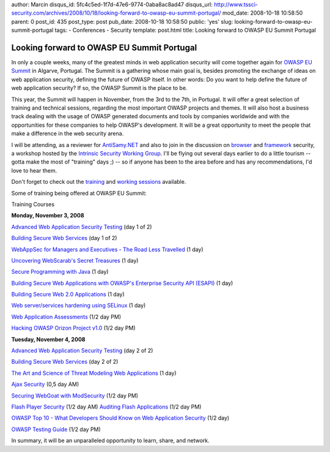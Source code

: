 author: Marcin
disqus_id: 5fc4c5ed-1f7d-47e6-9774-0aba8ac8ad47
disqus_url: http://www.tssci-security.com/archives/2008/10/18/looking-forward-to-owasp-eu-summit-portugal/
mod_date: 2008-10-18 10:58:50
parent: 0
post_id: 435
post_type: post
pub_date: 2008-10-18 10:58:50
public: 'yes'
slug: looking-forward-to-owasp-eu-summit-portugal
tags:
- Conferences
- Security
template: post.html
title: Looking forward to OWASP EU Summit Portugal

Looking forward to OWASP EU Summit Portugal
###########################################

In only a couple weeks, many of the greatest minds in web application
security will come together again for `OWASP EU
Summit <https://www.owasp.org/index.php/OWASP_EU_Summit_2008>`_ in
Algarve, Portugal. The Summit is a gathering whose main goal is, besides
promoting the exchange of ideas on web application security, defining
the future of OWASP itself. In other words: Do you want to help define
the future of web application security? If so, the OWASP Summit is the
place to be.

This year, the Summit will happen in November, from the 3rd to the 7th,
in Portugal. It will offer a great selection of training and technical
sessions, regarding the most important OWASP projects and themes. It
will also host a business track dealing with the usage of OWASP
generated documents and tools by companies worldwide and with the
opportunities for these companies to help OWASP's development. It will
be a great opportunity to meet the people that make a difference in the
web security arena.

I will be attending, as a reviewer for
`AntiSamy.NET <http://www.owasp.org/index.php/Category:OWASP_AntiSamy_Project_.NET>`_
and also to join in the discussion on
`browser <http://www.owasp.org/index.php/OWASP_Working_Session_-_Browser_Security>`_
and
`framework <http://www.owasp.org/index.php/OWASP_Working_Session_-_Web_Application_Framework_Security>`_
security, a workshop hosted by the `Intrinsic Security Working
Group <https://www.owasp.org/index.php/Intrinsic_Security_Working_Group>`_.
I'll be flying out several days earlier to do a little tourism -- gotta
make the most of "training" days ;) -- so if anyone has been to the area
before and has any recommendations, I'd love to hear them.

Don't forget to check out the
`training <https://www.owasp.org/index.php/OWASP_EU_Summit_2008#TRAINING_COURSES_-_November_3rd_.26_4th_.28Mon.2C_Tue.29>`_
and `working
sessions <https://www.owasp.org/index.php/OWASP_EU_Summit_2008#WORKING_SESSIONS_-_November_4th_.26_5th_.28Tue.2C_Wed.29>`_
available.

Some of training being offered at OWASP EU Summit:

Training Courses

**Monday, November 3, 2008**

`Advanced Web Application Security
Testing <https://www.owasp.org/index.php/OWASP_EU_Summit_2008_Training#Advanced_Web_Application_Security_Testing>`_
(day 1 of 2)

`Building Secure Web
Services <https://www.owasp.org/index.php/OWASP_EU_Summit_2008_Training#Building_Secure_Web_Services>`_
(day 1 of 2)

`WebAppSec for Managers and Executives - The Road Less
Travelled <https://www.owasp.org/index.php/OWASP_EU_Summit_2008_Training#WebAppSec_for_Managers_and_Executives_-_The_Road_Less_Travelled>`_
(1 day)

`Uncovering WebScarab's Secret
Treasures <https://www.owasp.org/index.php/OWASP_EU_Summit_2008_Training#Uncovering_WebScarab.27s_Secret_Treasures>`_
(1 day)

`Secure Programming with
Java <https://www.owasp.org/index.php/OWASP_EU_Summit_2008_Training#Secure_Programming_with_Java>`_
(1 day)

`Building Secure Web Applications with OWASP's Enterprise Security API
(ESAPI) <https://www.owasp.org/index.php/OWASP_EU_Summit_2008_Training#Building_Secure_Web_Applications_with_OWASP.27s_Enterprise_Security_API_.28ESAPI.29>`_
(1 day)

`Building Secure Web 2.0
Applications <https://www.owasp.org/index.php/OWASP_EU_Summit_2008_Training#Building_Secure_Web_2.0_Applications>`_
(1 day)

`Web server/services hardening using
SELinux <https://www.owasp.org/index.php/OWASP_EU_Summit_2008_Training#Web_server.2Fservices_hardening_using_SELinux>`_
(1 day)

`Web Application
Assessments <https://www.owasp.org/index.php/OWASP_EU_Summit_2008_Training#Web_Application_Assessments>`_
(1/2 day PM)

`Hacking OWASP Orizon Project
v1.0 <https://www.owasp.org/index.php/OWASP_EU_Summit_2008_Training#Hacking_Owasp_Orizon_Project_v1.0>`_
(1/2 day PM)

**Tuesday, November 4, 2008**

`Advanced Web Application Security
Testing <https://www.owasp.org/index.php/OWASP_EU_Summit_2008_Training#Advanced_Web_Application_Security_Testing>`_
(day 2 of 2)

`Building Secure Web
Services <https://www.owasp.org/index.php/OWASP_EU_Summit_2008_Training#Building_Secure_Web_Services>`_
(day 2 of 2)

`The Art and Science of Threat Modeling Web
Applications <https://www.owasp.org/index.php/OWASP_EU_Summit_2008_Training#The_Art_and_Science_of_Threat_Modeling_Web_Applications>`_
(1 day)

`Ajax
Security <https://www.owasp.org/index.php/OWASP_EU_Summit_2008_Training#Ajax_Security>`_
(0,5 day AM)

`Securing WebGoat with
ModSecurity <https://www.owasp.org/index.php/OWASP_EU_Summit_2008_Training#Securing_WebGoat_with_ModSecurity>`_
(1/2 day PM)

`Flash Player
Security <https://www.owasp.org/index.php/OWASP_EU_Summit_2008_Training#Flash_Player_Security>`_
(1/2 day AM)
`Auditing Flash
Applications <https://www.owasp.org/index.php/OWASP_EU_Summit_2008_Training#Auditing_Flash_Applications>`_
(1/2 day PM)

`OWASP Top 10 - What Developers Should Know on Web Application
Security <https://www.owasp.org/index.php/OWASP_EU_Summit_2008_Training#OWASP_Top_10_-_What_Developers_Should_Know_on_Web_Application_Security>`_
(1/2 day)

`OWASP Testing
Guide <https://www.owasp.org/index.php/OWASP_EU_Summit_2008_Training#Testing_Guide_Training>`_
(1/2 day PM)

In summary, it will be an unparalleled opportunity to learn, share, and
network.

